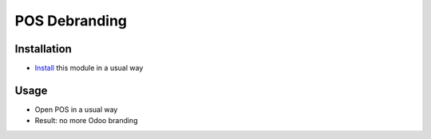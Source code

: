 ================
 POS Debranding
================

Installation
============

* `Install <https://odoo-development.readthedocs.io/en/latest/odoo/usage/install-module.html>`__ this module in a usual way

Usage
=====

* Open POS in a usual way
* Result: no more Odoo branding
